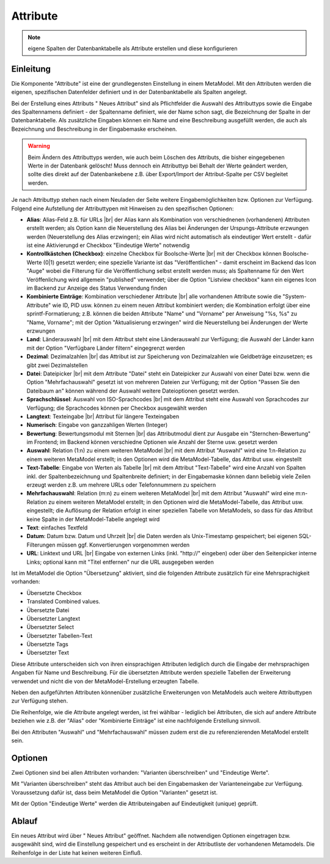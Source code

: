 .. _component_attribute:

|img_fields| Attribute
=========================

.. note:: eigene Spalten der Datenbanktabelle als Attribute erstellen und
  diese konfigurieren

Einleitung
----------

Die Komponente "Attribute" ist eine der grundlegensten Einstellung in einem MetaModel.
Mit den Attributen werden die eigenen, spezifischen Datenfelder definiert und in der
Datenbanktabelle als Spalten angelegt.

Bei der Erstellung eines Attributs "|img_new| Neues Attribut" sind als Pflichtfelder 
die Auswahl des Attributtyps sowie die Eingabe des Spaltennamens definiert - der
Spaltenname definiert, wie der Name schon sagt, die Bezeichnung der Spalte in der
Datenbanktabelle. Als zusätzliche Eingaben können ein Name und eine Beschreibung
ausgefüllt werden, die auch als Bezeichnung und Beschreibung in der Eingabemaske
erscheinen.

.. warning:: Beim Ändern des Attributtyps werden, wie auch beim Löschen des Attributs,
  die bisher eingegebenen Werte in der Datenbank gelöscht! Muss dennoch ein Attributtyp
  bei Behalt der Werte geändert werden, sollte dies direkt auf der Datenbankebene z.B. über 
  Export/Import der Attribut-Spalte per CSV begleitet werden.

Je nach Attributtyp stehen nach einem Neuladen der Seite weitere Eingabemöglichkeiten bzw.
Optionen zur Verfügung. Folgend eine Aufstellung der Attributtypen mit Hinweisen zu den 
spezifischen Optionen:

* **Alias**: Alias-Feld z.B. für URLs |br|
  der Alias kann als Kombination von verschiednenen (vorhandenen) Attributen erstellt
  werden; als Option kann die Neuerstellung des Alias bei Änderungen der Urspungs-Attribute 
  erzwungen werden (Neuerstellung des Alias erzwingen); ein Alias wird nicht automatisch
  als eindeutiger Wert erstellt - dafür ist eine Aktivierungd er Checkbox "Eindeutige Werte"
  notwendig
* **Kontrollkästchen (Checkbox)**: einzelne Checkbox für Boolsche-Werte |br|
  mit der Checkbox können Boolsche-Werte (0|1) gesetzt werden; eine spezielle Variante
  ist das   "Veröffentlichen" - damit erscheint im Backend das Icon "Auge" wobei die
  Filterung für die Veröffentlichung selbst erstellt werden muss; als Spaltenname
  für den Wert Veröffenlichung wird allgemein "published" verwendet; über die Option
  "Listview checkbox" kann ein eigenes Icon im Backend zur Anzeige des Status
  Verwendung finden
* **Kombinierte Einträge**: Kombination verschiedener Attribute |br|
  alle vorhandenen Attribute sowie die "System-Attribute" wie ID, PID usw. können zu einem
  neuen Attribut kombiniert werden; die Kombination erfolgt über eine sprintf-Formatierung;
  z.B. können die beiden Attribute "Name" und "Vorname" per Anweisung "%s, %s" zu
  "Name, Vorname"; mit der Option "Aktualisierung erzwingen" wird die Neuerstellung bei
  Änderungen der Werte erzwungen
* **Land**: Länderauswahl |br|
  mit dem Attribut steht eine Länderauswahl zur Verfügung; die Auswahl der Länder kann
  mit der Option "Verfügbare Länder filtern" eingegrenzt werden
* **Dezimal**: Dezimalzahlen |br|
  das Attribut ist zur Speicherung von Dezimalzahlen wie Geldbeträge einzusetzen; es
  gibt zwei Dezimalstellen
* **Datei**: Dateipicker |br|
  mit dem Attribute "Datei" steht ein Dateipicker zur Auswahl von einer Datei bzw.
  wenn die Option "Mehrfachauswahl" gesetzt ist von mehreren Dateien zur Verfügung;
  mit der Option "Passen Sie den Dateibaum an" können während der Auswahl weitere
  Dateioptionen gesetzt werden.
* **Sprachschlüssel**: Auswahl von ISO-Sprachcodes |br|
  mit dem Attribut steht eine Auswahl von Sprachcodes zur Verfügung; die Sprachcodes
  können per Checkbox ausgewählt werden
* **Langtext**: Texteingabe |br|
  Attribut für längere Texteingaben
* **Numerisch**: Eingabe von ganzzahligen Werten (Integer)
* **Bewertung**: Bewertungsmodul mit Sternen |br|
  das Attributmodul dient zur Ausgabe ein "Sternchen-Bewertung" im Frontend;
  im Backend können verschiedne Optionen wie Anzahl der Sterne usw. gesetzt
  werden
* **Auswahl**: Relation (1:n) zu einem weiteren MetaModel |br|
  mit dem Attribut "Auswahl" wird eine 1:n-Relation zu einem weiteren MetaModel
  erstellt; in den Optionen wird die MetaModel-Tabelle, das Attribut usw. eingestellt
* **Text-Tabelle**: Eingabe von Werten als Tabelle |br|
  mit dem Attribut "Text-Tabelle" wird eine Anzahl von Spalten inkl. der
  Spaltenbezeichnung und Spaltenbreite definiert; in der Eingabemaske können dann
  beliebig viele Zeilen erzeugt werden z.B. um mehrere URLs oder Telefonnummern
  zu speichern
* **Mehrfachauswahl**: Relation (m:n) zu einem weiteren MetaModel |br|
  mit dem Attribut "Auswahl" wird eine m:n-Relation zu einem weiteren MetaModel
  erstellt; in den Optionen wird die MetaModel-Tabelle, das Attribut usw. eingestellt;
  die Auflösung der Relation erfolgt in einer speziellen Tabelle von MetaModels, so dass
  für das Attribut keine Spalte in der MetaModel-Tabelle angelegt wird
* **Text**: einfaches Textfeld
* **Datum**: Datum bzw. Datum und Uhrzeit |br|
  die Daten werden als Unix-Timestamp gespeichert; bei eigenen SQL-Filterungen müssen
  ggf. Konvertierungen vorgenommen werden
* **URL**: Linktext und URL |br|
  Eingabe von externen Links (inkl. "\http://" eingeben) oder über den Seitenpicker
  interne Links; optional kann mit "Titel entfernen" nur die URL ausgegeben werden
  
Ist im MetaModel die Option "Übersetzung" aktiviert, sind die folgenden Attribute
zusätzlich für eine Mehrsprachigkeit vorhanden:

* Übersetzte Checkbox
* Translated Combined values.
* Übersetzte Datei
* Übersetzter Langtext
* Übersetzter Select
* Übersetzter Tabellen-Text
* Übersetzte Tags
* Übersetzter Text

Diese Attribute unterscheiden sich von ihren einsprachigen Attributen lediglich durch
die Eingabe der mehrsprachigen Angaben für Name und Beschreibung. Für die übersetzten
Attribute werden spezielle Tabellen der Erweiterung verwendet und nicht die von der
MetaModel-Erstellung erzeugten Tabelle. 

Neben den aufgeführten Attributen könnenüber zusätzliche Erweiterungen von MetaModels
auch weitere Attributtypen zur Verfügung stehen.

Die Reihenfolge, wie die Attribute angelegt werden, ist frei wählbar -
lediglich bei Attributen, die sich auf andere Attribute beziehen wie z.B.
der "Alias" oder "Kombinierte Einträge" ist eine nachfolgende Erstellung sinnvoll.

Bei den Attributen "Auswahl" und "Mehrfachauswahl" müssen zudem erst die zu
referenzierenden MetaModel erstellt sein.

Optionen
--------

Zwei Optionen sind bei allen Attributen vorhanden: "Varianten überschreiben"
und "Eindeutige Werte".

Mit "Varianten überschreiben" steht das Attribut auch bei den Eingabemasken der
Varianteneingabe zur Verfügung. Voraussetzung dafür ist, dass beim MetaModel die
Option "Varianten" gesetzt ist.

Mit der Option "Eindeutige Werte" werden die Attributeingaben auf Eindeutigkeit
(unique) geprüft.

Ablauf
------

Ein neues Attribut wird über "|img_new| Neues Attribut" geöffnet. Nachdem 
alle notwendigen Optionen eingetragen bzw. ausgewählt sind, wird die Einstellung
gespeichert und es erscheint in der Attributliste der vorhandenen Metamodels.
Die Reihenfolge in der Liste hat keinen weiteren Einfluß.


.. |img_fields| image:: /_img/fields.png
.. |img_new| image:: /_img/new.gif

.. |br| raw:: html

   <br />
   
.. |nbsp| unicode:: 0xA0 
   :trim:

